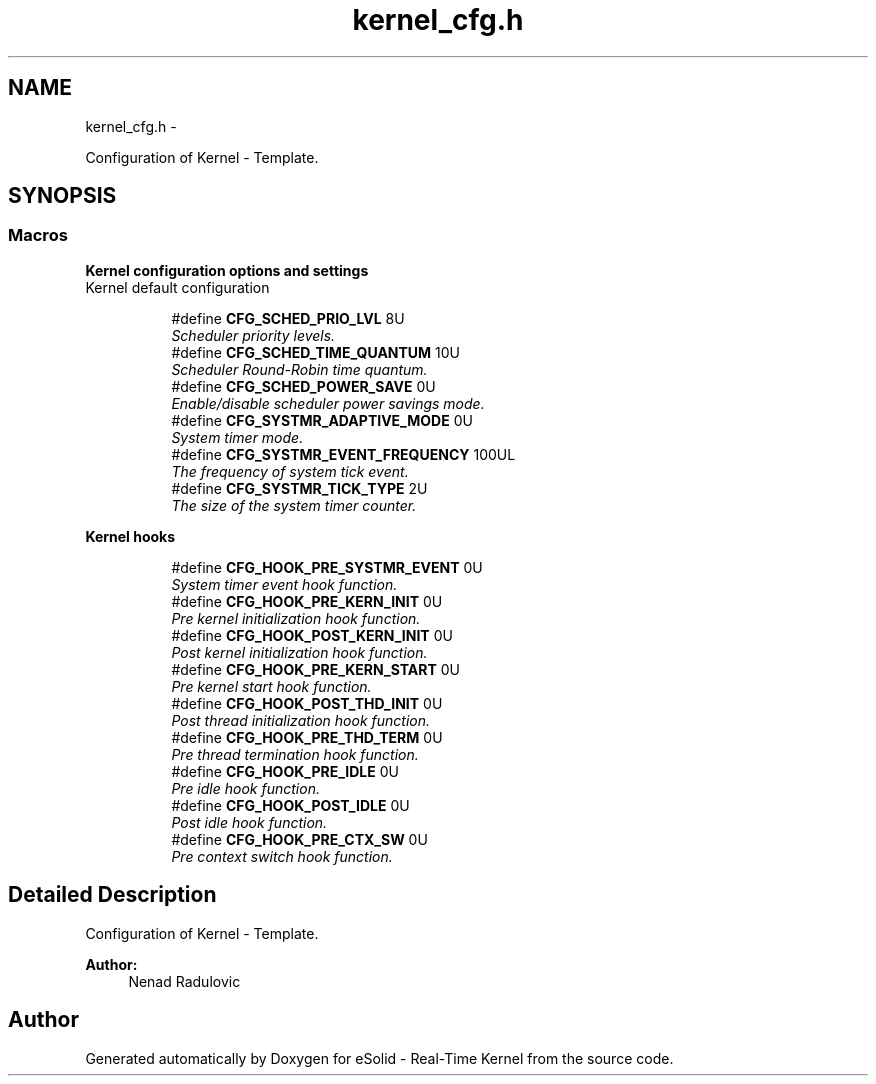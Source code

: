 .TH "kernel_cfg.h" 3 "Sat Nov 30 2013" "Version 1.0BetaR02" "eSolid - Real-Time Kernel" \" -*- nroff -*-
.ad l
.nh
.SH NAME
kernel_cfg.h \- 
.PP
Configuration of Kernel - Template\&.  

.SH SYNOPSIS
.br
.PP
.SS "Macros"

.PP
.RI "\fBKernel configuration options and settings\fP"
.br
Kernel default configuration 
.PP
.in +1c
.in +1c
.ti -1c
.RI "#define \fBCFG_SCHED_PRIO_LVL\fP   8U"
.br
.RI "\fIScheduler priority levels\&. \fP"
.ti -1c
.RI "#define \fBCFG_SCHED_TIME_QUANTUM\fP   10U"
.br
.RI "\fIScheduler Round-Robin time quantum\&. \fP"
.ti -1c
.RI "#define \fBCFG_SCHED_POWER_SAVE\fP   0U"
.br
.RI "\fIEnable/disable scheduler power savings mode\&. \fP"
.ti -1c
.RI "#define \fBCFG_SYSTMR_ADAPTIVE_MODE\fP   0U"
.br
.RI "\fISystem timer mode\&. \fP"
.ti -1c
.RI "#define \fBCFG_SYSTMR_EVENT_FREQUENCY\fP   100UL"
.br
.RI "\fIThe frequency of system tick event\&. \fP"
.ti -1c
.RI "#define \fBCFG_SYSTMR_TICK_TYPE\fP   2U"
.br
.RI "\fIThe size of the system timer counter\&. \fP"
.in -1c
.in -1c
.PP
.RI "\fBKernel hooks\fP"
.br

.in +1c
.in +1c
.ti -1c
.RI "#define \fBCFG_HOOK_PRE_SYSTMR_EVENT\fP   0U"
.br
.RI "\fISystem timer event hook function\&. \fP"
.ti -1c
.RI "#define \fBCFG_HOOK_PRE_KERN_INIT\fP   0U"
.br
.RI "\fIPre kernel initialization hook function\&. \fP"
.ti -1c
.RI "#define \fBCFG_HOOK_POST_KERN_INIT\fP   0U"
.br
.RI "\fIPost kernel initialization hook function\&. \fP"
.ti -1c
.RI "#define \fBCFG_HOOK_PRE_KERN_START\fP   0U"
.br
.RI "\fIPre kernel start hook function\&. \fP"
.ti -1c
.RI "#define \fBCFG_HOOK_POST_THD_INIT\fP   0U"
.br
.RI "\fIPost thread initialization hook function\&. \fP"
.ti -1c
.RI "#define \fBCFG_HOOK_PRE_THD_TERM\fP   0U"
.br
.RI "\fIPre thread termination hook function\&. \fP"
.ti -1c
.RI "#define \fBCFG_HOOK_PRE_IDLE\fP   0U"
.br
.RI "\fIPre idle hook function\&. \fP"
.ti -1c
.RI "#define \fBCFG_HOOK_POST_IDLE\fP   0U"
.br
.RI "\fIPost idle hook function\&. \fP"
.ti -1c
.RI "#define \fBCFG_HOOK_PRE_CTX_SW\fP   0U"
.br
.RI "\fIPre context switch hook function\&. \fP"
.in -1c
.in -1c
.SH "Detailed Description"
.PP 
Configuration of Kernel - Template\&. 


.PP
\fBAuthor:\fP
.RS 4
Nenad Radulovic 
.RE
.PP

.SH "Author"
.PP 
Generated automatically by Doxygen for eSolid - Real-Time Kernel from the source code\&.
